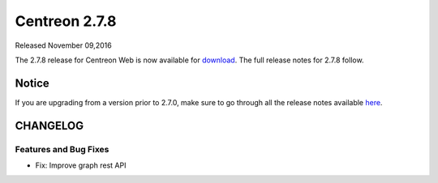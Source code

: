 ##############
Centreon 2.7.8
##############

Released November 09,2016  

The 2.7.8 release for Centreon Web is now available for `download <https://download.centreon.com>`_. The full release notes for 2.7.8 follow.

******
Notice
******
If you are upgrading from a version prior to 2.7.0, make sure to go through all the release notes available
`here <http://documentation.centreon.com/docs/centreon/en/latest/release_notes/index.html>`_.

*********
CHANGELOG
*********

Features and Bug Fixes
======================

- Fix: Improve graph rest API

